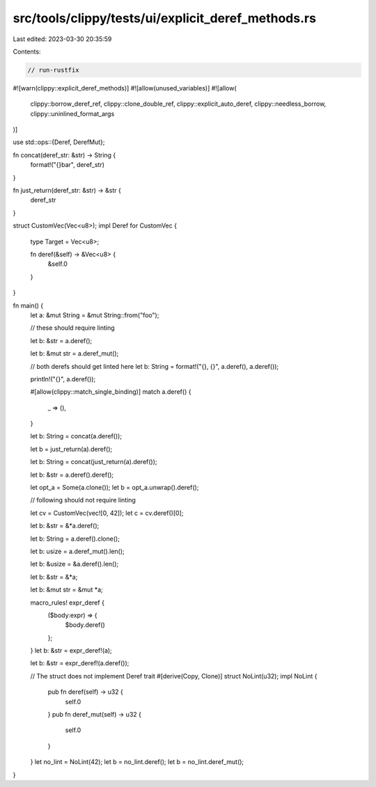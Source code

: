 src/tools/clippy/tests/ui/explicit_deref_methods.rs
===================================================

Last edited: 2023-03-30 20:35:59

Contents:

.. code-block:: rs

    // run-rustfix
#![warn(clippy::explicit_deref_methods)]
#![allow(unused_variables)]
#![allow(
    clippy::borrow_deref_ref,
    clippy::clone_double_ref,
    clippy::explicit_auto_deref,
    clippy::needless_borrow,
    clippy::uninlined_format_args
)]

use std::ops::{Deref, DerefMut};

fn concat(deref_str: &str) -> String {
    format!("{}bar", deref_str)
}

fn just_return(deref_str: &str) -> &str {
    deref_str
}

struct CustomVec(Vec<u8>);
impl Deref for CustomVec {
    type Target = Vec<u8>;

    fn deref(&self) -> &Vec<u8> {
        &self.0
    }
}

fn main() {
    let a: &mut String = &mut String::from("foo");

    // these should require linting

    let b: &str = a.deref();

    let b: &mut str = a.deref_mut();

    // both derefs should get linted here
    let b: String = format!("{}, {}", a.deref(), a.deref());

    println!("{}", a.deref());

    #[allow(clippy::match_single_binding)]
    match a.deref() {
        _ => (),
    }

    let b: String = concat(a.deref());

    let b = just_return(a).deref();

    let b: String = concat(just_return(a).deref());

    let b: &str = a.deref().deref();

    let opt_a = Some(a.clone());
    let b = opt_a.unwrap().deref();

    // following should not require linting

    let cv = CustomVec(vec![0, 42]);
    let c = cv.deref()[0];

    let b: &str = &*a.deref();

    let b: String = a.deref().clone();

    let b: usize = a.deref_mut().len();

    let b: &usize = &a.deref().len();

    let b: &str = &*a;

    let b: &mut str = &mut *a;

    macro_rules! expr_deref {
        ($body:expr) => {
            $body.deref()
        };
    }
    let b: &str = expr_deref!(a);

    let b: &str = expr_deref!(a.deref());

    // The struct does not implement Deref trait
    #[derive(Copy, Clone)]
    struct NoLint(u32);
    impl NoLint {
        pub fn deref(self) -> u32 {
            self.0
        }
        pub fn deref_mut(self) -> u32 {
            self.0
        }
    }
    let no_lint = NoLint(42);
    let b = no_lint.deref();
    let b = no_lint.deref_mut();
}


